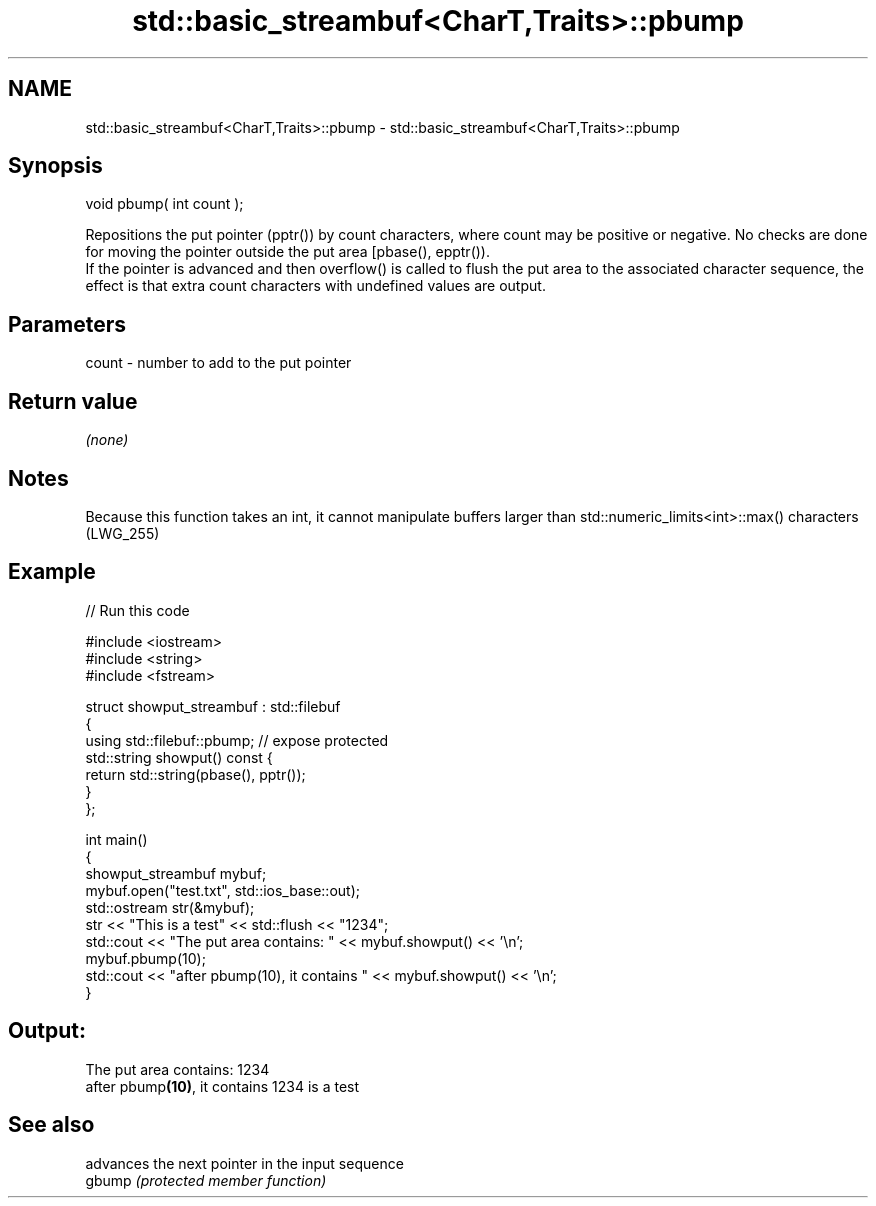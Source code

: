 .TH std::basic_streambuf<CharT,Traits>::pbump 3 "2020.03.24" "http://cppreference.com" "C++ Standard Libary"
.SH NAME
std::basic_streambuf<CharT,Traits>::pbump \- std::basic_streambuf<CharT,Traits>::pbump

.SH Synopsis

  void pbump( int count );

  Repositions the put pointer (pptr()) by count characters, where count may be positive or negative. No checks are done for moving the pointer outside the put area [pbase(), epptr()).
  If the pointer is advanced and then overflow() is called to flush the put area to the associated character sequence, the effect is that extra count characters with undefined values are output.

.SH Parameters


  count - number to add to the put pointer


.SH Return value

  \fI(none)\fP

.SH Notes

  Because this function takes an int, it cannot manipulate buffers larger than std::numeric_limits<int>::max() characters (LWG_255)

.SH Example

  
// Run this code

    #include <iostream>
    #include <string>
    #include <fstream>

    struct showput_streambuf : std::filebuf
    {
        using std::filebuf::pbump; // expose protected
        std::string showput() const {
            return std::string(pbase(), pptr());
        }
    };

    int main()
    {
        showput_streambuf mybuf;
        mybuf.open("test.txt", std::ios_base::out);
        std::ostream str(&mybuf);
        str << "This is a test" << std::flush << "1234";
        std::cout << "The put area contains: " << mybuf.showput() << '\\n';
        mybuf.pbump(10);
        std::cout << "after pbump(10), it contains " << mybuf.showput() << '\\n';
    }

.SH Output:

    The put area contains: 1234
    after pbump\fB(10)\fP, it contains 1234 is a test


.SH See also


        advances the next pointer in the input sequence
  gbump \fI(protected member function)\fP




